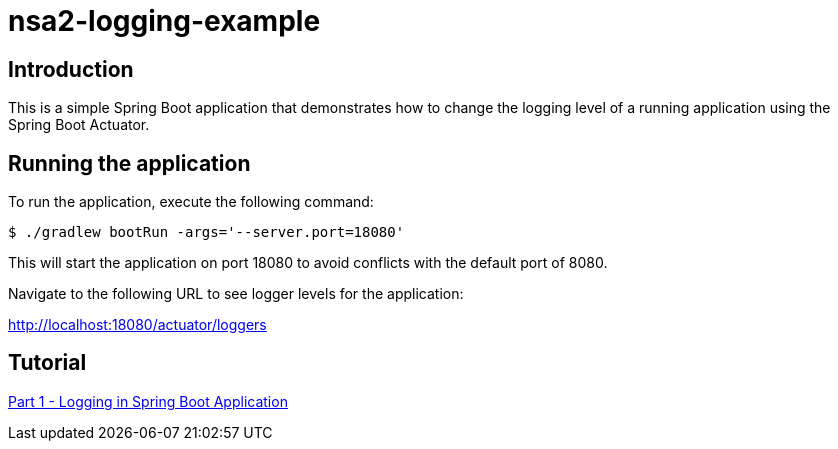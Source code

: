 = nsa2-logging-example

== Introduction

This is a simple Spring Boot application that demonstrates how to change the logging level of a running application using the Spring Boot Actuator.

== Running the application

To run the application, execute the following command:

[source,shellscript]
----
$ ./gradlew bootRun -args='--server.port=18080'
----

This will start the application on port 18080 to avoid conflicts with the default port of 8080.

Navigate to the following URL to see logger levels for the application:

http://localhost:18080/actuator/loggers


== Tutorial

link:./docs/part-1/index.adoc[Part 1 - Logging in Spring Boot Application]